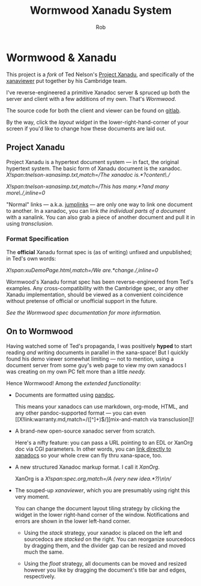 # A XanOrg version of doc.edl
#+TITLE: Wormwood Xanadu System
#+AUTHOR: Rob
#+EMAIL: contact@robkel.ly

* Wormwood & Xanadu

  This project is a [[X!link:society-of-the-spectacle.muse,match=/\* 207\s*(.*?)\n/][fork]] of Ted Nelson's [[http://xanadu.com/][Project Xanadu]], and specifically of the
  [[http://perma.pub/xanaviewer3/][xanaviewer]] put together by his Cambridge team.

  I've reverse-engineered a primitive Xanadoc server & spruced up both the
  server and client with a few additions of my own. That's [[X!link:spec.org,match=/which I'm calling \*(Wormwood)\*/][Wormwood]].

  The source code for both the client and viewer can be found on [[https://gitlab.com/krampus/wormwood][gitlab]].

  By the way, click the /layout widget/ in the lower-right-hand-corner of your
  screen if you'd like to change how these documents are laid out.

** Project Xanadu

  Project Xanadu is a hypertext document system --- in fact, the original
  hypertext system. The basic form of Xanadu document is the
  xanadoc. [[X!span:tnelson-xanasimp.txt,match=/The xanadoc is.*?content\./]]

  [[X!span:tnelson-xanasimp.txt,match=/This has many.*?and many more\./,inline=0]]

  "Normal" links --- a.k.a. [[https://www.google.com/search?q=jump+link][jumplinks]] --- are only one way to link one document
  to another. In a xanadoc, you can link [[X!link:tnelson-HTdefOgl.txt,start=109,length=105][the individual parts of a document]] with
  a xanalink. You can also grab a piece of another document and pull it in using
  /transclusion./

*** Format Specification

    The *official* Xanadu format spec is (as of writing) unfixed and
    unpublished; in Ted's own words:

    [[X!span:xuDemoPage.html,match=/We are.*change./,inline=0]]

    Wormwood's Xanadu format spec has been reverse-engineered from Ted's
    examples. Any cross-compatibility with the Cambridge spec, or any other
    Xanadu implementation, should be viewed as a convenient coincidence without
    pretense of official or unofficial support in the future.

    [[X!link:spec.org,match=/\* (Classic Xanadu)/,inline=1][See the Wormwood spec documentation for more information.]]

** On to Wormwood

   Having watched some of Ted's propaganda, I was positively *hyped* to start
   reading /and/ writing documents in parallel in the xana-space! But I quickly
   found his demo viewer somewhat limiting --- not to mention, using a document
   server from some guy's web page to view my own xanadocs I was creating on my
   own PC felt more than a little /needy./

   Hence Wormwood! Among the [[X!link:spec.org,match=/\* (Planned Features)/][extended functionality]]:

   - Documents are formatted using [[https://pandoc.org/][pandoc]].

     This means your xanadocs can use markdown, org-mode, HTML, and any other
     pandoc-supported format --- you can even [[X!link:warranty.md,match=/([^\n]+)\n$/][mix-and-match via transclusion]]!

   - A brand-new open-source xanadoc server from scratch.

     Here's a nifty feature: you can pass a URL pointing to an EDL or XanOrg doc
     via CGI parameters. In other words, you can [[/cgi-bin/view.cgi?url=/docs/demo/doc.xan.org][link directly to xanadocs]]
     so your whole crew can fly thru xana-space, too.

   - A new structured Xanadoc markup format. I call it [[X!link:spec.org,match=/\* (XanOrg)/][XanOrg]].

     XanOrg is a [[X!span:spec.org,match=/A (very new idea.*?)\n\n/]]

   - The souped-up /xanaviewer/, which you are presumably using right this very
     moment.

     You can change the document layout tiling strategy by clicking the widget
     in the lower right-hand corner of the window. Notifications and errors are
     shown in the lower left-hand corner.

     - Using the [[X!link:/static/client/tile.strategies.html,match=/Stack strategy/][stack]] strategy, your xanadoc is placed on the left and
       sourcedocs are /stacked/ on the right. You can reorganize sourcedocs by
       dragging them, and the divider gap can be resized and moved much the
       same.

     - Using the [[X!link:/static/client/tile.strategies.html,match=/Float strategy/][float]] strategy, all documents can be moved and resized however
       you like by dragging the document's title bar and edges, respectively.
